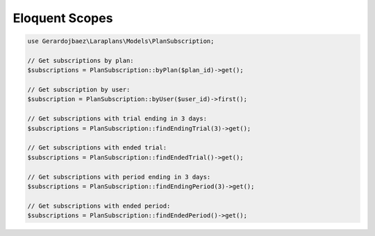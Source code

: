 Eloquent Scopes
===============

.. code-block:: php

    use Gerardojbaez\Laraplans\Models\PlanSubscription;

    // Get subscriptions by plan:
    $subscriptions = PlanSubscription::byPlan($plan_id)->get();

    // Get subscription by user:
    $subscription = PlanSubscription::byUser($user_id)->first();

    // Get subscriptions with trial ending in 3 days:
    $subscriptions = PlanSubscription::findEndingTrial(3)->get();

    // Get subscriptions with ended trial:
    $subscriptions = PlanSubscription::findEndedTrial()->get();

    // Get subscriptions with period ending in 3 days:
    $subscriptions = PlanSubscription::findEndingPeriod(3)->get();

    // Get subscriptions with ended period:
    $subscriptions = PlanSubscription::findEndedPeriod()->get();